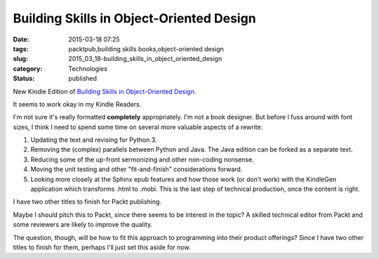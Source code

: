 Building Skills in Object-Oriented Design
=========================================

:date: 2015-03-18 07:25
:tags: packtpub,building skills books,object-oriented design
:slug: 2015_03_18-building_skills_in_object_oriented_design
:category: Technologies
:status: published


New Kindle Edition of `Building Skills in Object-Oriented
Design <http://www.itmaybeahack.com/homepage/books/oodesign.html>`__.

It seems to work okay in my Kindle Readers.

I'm not sure it's really formatted **completely** appropriately. I'm
not a book designer. But before I fuss around with font sizes, I think
I need to spend some time on several more valuable aspects of a
rewrite:

#.  Updating the text and revising for Python 3.

#.  Removing the (complex) parallels between Python and Java. The Java edition can be forked as a separate text.

#.  Reducing some of the up-front sermonizing and other non-coding nonsense.

#.  Moving the unit testing and other "fit-and-finish" considerations forward.

#.  Looking more closely at the Sphinx epub features and how those work
    (or don't work) with the KindleGen application which transforms .html
    to .mobi. This is the last step of technical production, once the
    content is right.

I have two other titles to finish for Packt publishing.

Maybe I should pitch this to Packt, since there seems to be interest
in the topic? A skilled technical editor from Packt and some
reviewers are likely to improve the quality.

The question, though, will be how to fit this approach to programming
into their product offerings? Since I have two other titles to finish
for them, perhaps I'll just set this aside for now.





